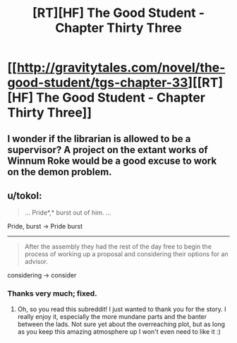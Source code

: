#+TITLE: [RT][HF] The Good Student - Chapter Thirty Three

* [[http://gravitytales.com/novel/the-good-student/tgs-chapter-33][[RT][HF] The Good Student - Chapter Thirty Three]]
:PROPERTIES:
:Author: Veedrac
:Score: 31
:DateUnix: 1507501041.0
:DateShort: 2017-Oct-09
:END:

** I wonder if the librarian is allowed to be a supervisor? A project on the extant works of Winnum Roke would be a good excuse to work on the demon problem.
:PROPERTIES:
:Author: cathemeralman
:Score: 9
:DateUnix: 1507506262.0
:DateShort: 2017-Oct-09
:END:


** u/tokol:
#+begin_quote
  ... Pride*,* burst out of him. ...
#+end_quote

Pride, burst -> Pride burst

--------------

#+begin_quote
  After the assembly they had the rest of the day free to begin the process of working up a proposal and considering their options for an advisor.
#+end_quote

considering -> consider
:PROPERTIES:
:Author: tokol
:Score: 3
:DateUnix: 1507564152.0
:DateShort: 2017-Oct-09
:END:

*** Thanks very much; fixed.
:PROPERTIES:
:Author: mooderino
:Score: 3
:DateUnix: 1507567101.0
:DateShort: 2017-Oct-09
:END:

**** Oh, so you read this subreddit! I just wanted to thank you for the story. I really enjoy it, especially the more mundane parts and the banter between the lads. Not sure yet about the overreaching plot, but as long as you keep this amazing atmosphere up I won't even need to like it :)
:PROPERTIES:
:Author: Golden_Magician
:Score: 3
:DateUnix: 1507570349.0
:DateShort: 2017-Oct-09
:END:
